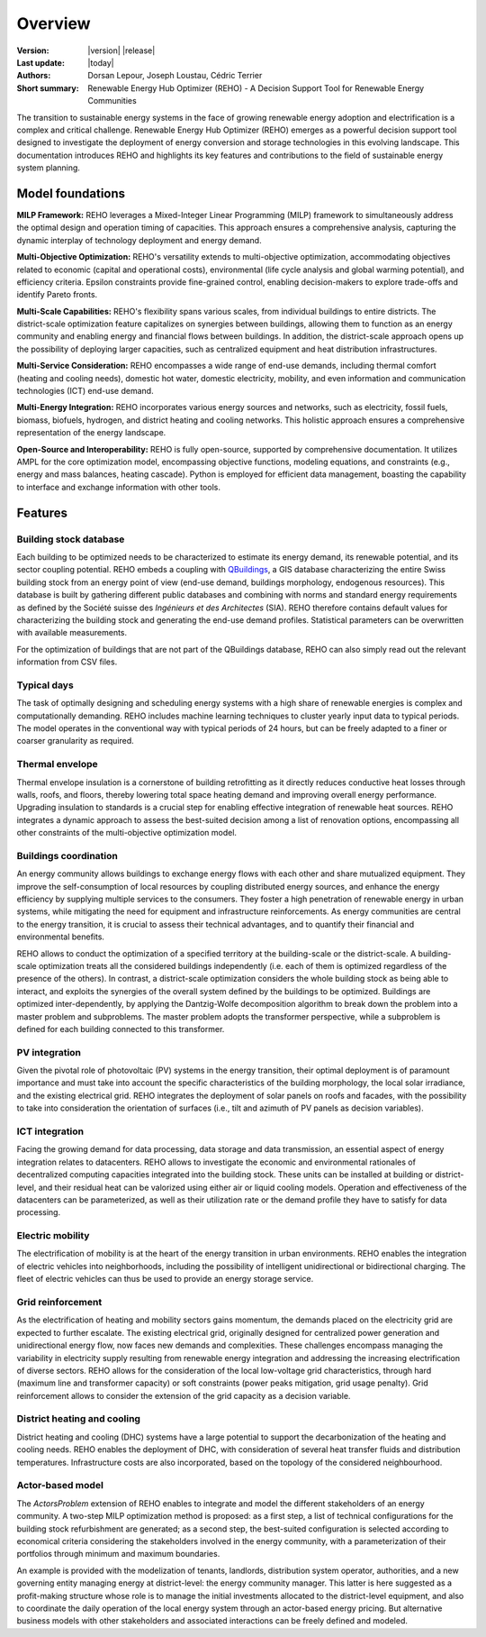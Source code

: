 Overview
++++++++
.. _label_sec_overview:

.. figure:: ../images/logos/logo-reho-black.png
   :align: center

:Version: |version| |release|
:Last update: |today|
:Authors: Dorsan Lepour, Joseph Loustau, Cédric Terrier
:Short summary: Renewable Energy Hub Optimizer (REHO) - A Decision Support Tool for Renewable Energy Communities

The transition to sustainable energy systems in the face of growing renewable energy adoption and electrification is
a complex and critical challenge. Renewable Energy Hub Optimizer (REHO) emerges as a powerful decision support
tool designed to investigate the deployment of energy conversion and storage technologies in this evolving landscape.
This documentation introduces REHO and highlights its key features and contributions to the field of
sustainable energy system planning.

Model foundations
=================

**MILP Framework:** REHO leverages a Mixed-Integer Linear Programming (MILP) framework to simultaneously address the
optimal design and operation timing of capacities. This approach ensures a comprehensive analysis, capturing the dynamic
interplay of technology deployment and energy demand.

**Multi-Objective Optimization:** REHO's versatility extends to multi-objective optimization, accommodating
objectives related to economic (capital and operational costs), environmental (life cycle analysis and global warming
potential), and efficiency criteria. Epsilon constraints provide fine-grained control, enabling decision-makers to
explore trade-offs and identify Pareto fronts.

**Multi-Scale Capabilities:** REHO's flexibility spans various scales, from individual buildings to entire districts.
The district-scale optimization feature capitalizes on synergies between buildings, allowing them to function as an
energy community and enabling energy and financial flows between buildings. In addition, the district-scale approach
opens up the possibility of deploying larger capacities, such as centralized equipment and heat distribution
infrastructures.

**Multi-Service Consideration:** REHO encompasses a wide range of end-use demands, including thermal comfort (heating
and cooling needs), domestic hot water, domestic electricity, mobility, and even information and communication
technologies (ICT) end-use demand.

**Multi-Energy Integration:** REHO incorporates various energy sources and networks, such as electricity, fossil
fuels, biomass, biofuels, hydrogen, and district heating and cooling networks.
This holistic approach ensures a comprehensive representation of the energy landscape.

**Open-Source and Interoperability:** REHO is fully open-source, supported by comprehensive documentation. It
utilizes AMPL for the core optimization model, encompassing objective functions, modeling equations, and constraints
(e.g., energy and mass balances, heating cascade). Python is employed for efficient data management, boasting the
capability to interface and exchange information with other tools.

Features
========

Building stock database
----------------------------

Each building to be optimized needs to be characterized to estimate its energy demand, its renewable potential, and its sector coupling potential.
REHO embeds a coupling with `QBuildings <https://ipese-web.epfl.ch/lepour/qbuildings/>`_,
a GIS database characterizing the entire Swiss building stock from an energy point of view (end-use demand, buildings morphology, endogenous resources).
This database is built by gathering different public databases and combining with norms and standard energy requirements
as defined by the Société suisse des *Ingénieurs et des Architectes* (SIA).
REHO therefore contains default values for characterizing the building stock and generating the end-use demand profiles.
Statistical parameters can be overwritten with available measurements.

For the optimization of buildings that are not part of the QBuildings database, REHO can also simply read out the relevant information from CSV files.

Typical days
----------------------------

The task of optimally designing and scheduling energy systems with a high share of renewable energies is complex and computationally demanding.
REHO includes machine learning techniques to cluster yearly input data to typical periods.
The model operates in the conventional way with typical periods of 24 hours, but can be freely adapted to a finer or coarser granularity as required.

Thermal envelope
----------------------------

Thermal envelope insulation is a cornerstone of building retrofitting as it directly reduces conductive heat losses through walls, roofs, and floors,
thereby lowering total space heating demand and improving overall energy performance.
Upgrading insulation to standards is a crucial step for enabling effective integration of renewable heat sources.
REHO integrates a dynamic approach to assess the best-suited decision among a list of renovation options, encompassing
all other constraints of the multi-objective optimization model.

Buildings coordination
----------------------------

An energy community allows buildings to exchange energy flows with each other and share mutualized equipment.
They improve the self-consumption of local resources by coupling distributed energy sources, and enhance the energy efficiency by supplying multiple services to the consumers.
They foster a high penetration of renewable energy in urban systems, while mitigating the need for equipment and infrastructure
reinforcements. As energy communities are central to the energy transition, it is crucial to assess their technical advantages,
and to quantify their financial and environmental benefits.

REHO allows to conduct the optimization of a specified territory at the building-scale or the district-scale.
A building-scale optimization treats all the considered buildings independently (i.e. each of them is optimized
regardless of the presence of the others). In contrast, a district-scale optimization considers the whole building stock
as being able to interact, and exploits the synergies of the overall system defined by the buildings to be optimized.
Buildings are optimized inter-dependently, by applying the Dantzig-Wolfe decomposition algorithm to break down the
problem into a master problem and subproblems. The master problem adopts the transformer perspective,
while a subproblem is defined for each building connected to this transformer.

PV integration
----------------------------

Given the pivotal role of photovoltaic (PV) systems in the energy transition, their optimal deployment is of paramount
importance and must take into account the specific characteristics of the building morphology, the local solar irradiance,
and the existing electrical grid.
REHO integrates the deployment of solar panels on roofs and facades, with the possibility to take into consideration the
orientation of surfaces (i.e., tilt and azimuth of PV panels as decision variables).

ICT integration
----------------------------

Facing the growing demand for data processing, data storage and data transmission, an essential aspect of energy integration relates
to datacenters. REHO allows to investigate the economic and environmental rationales of decentralized computing capacities integrated into the building stock.
These units can be installed at building or district-level, and their residual heat can be valorized using either air or liquid cooling models.
Operation and effectiveness of the datacenters can be parameterized, as well as their utilization rate or the demand profile they have to satisfy for data processing.

Electric mobility
----------------------------

The electrification of mobility is at the heart of the energy transition in urban environments.
REHO enables the integration of electric vehicles into neighborhoods, including the possibility of intelligent
unidirectional or bidirectional charging. The fleet of electric vehicles can thus be used to provide an energy storage service.

Grid reinforcement
----------------------------

As the electrification of heating and mobility sectors gains momentum, the demands placed on the electricity grid are
expected to further escalate. The existing electrical grid, originally designed for centralized power generation and
unidirectional energy flow, now faces new demands and complexities.
These challenges encompass managing the variability in electricity supply resulting from renewable energy integration
and addressing the increasing electrification of diverse sectors.
REHO allows for the consideration of the local low-voltage grid characteristics, through hard (maximum line and transformer capacity)
or soft constraints (power peaks mitigation, grid usage penalty).
Grid reinforcement allows to consider the extension of the grid capacity as a decision variable.

District heating and cooling
----------------------------

District heating and cooling (DHC) systems have a large potential to support the decarbonization of the heating and cooling needs.
REHO enables the deployment of DHC, with consideration of several heat transfer fluids and distribution temperatures.
Infrastructure costs are also incorporated, based on the topology of the considered neighbourhood.

Actor-based model
----------------------------

The *ActorsProblem* extension of REHO enables to integrate and model the different stakeholders of an energy community.
A two-step MILP optimization method is proposed: as a first step, a list of technical configurations for the building stock refurbishment are generated;
as a second step, the best-suited configuration is selected according to economical criteria considering the stakeholders involved in the energy community,
with a parameterization of their portfolios through minimum and maximum boundaries.

An example is provided with the modelization of tenants, landlords, distribution system operator, authorities,
and a new governing entity managing energy at district-level: the energy community manager.
This latter is here suggested as a profit-making structure whose role is to manage the initial investments allocated to the district-level equipment,
and also to coordinate the daily operation of the local energy system through an actor-based energy pricing.
But alternative business models with other stakeholders and associated interactions can be freely defined and modeled.